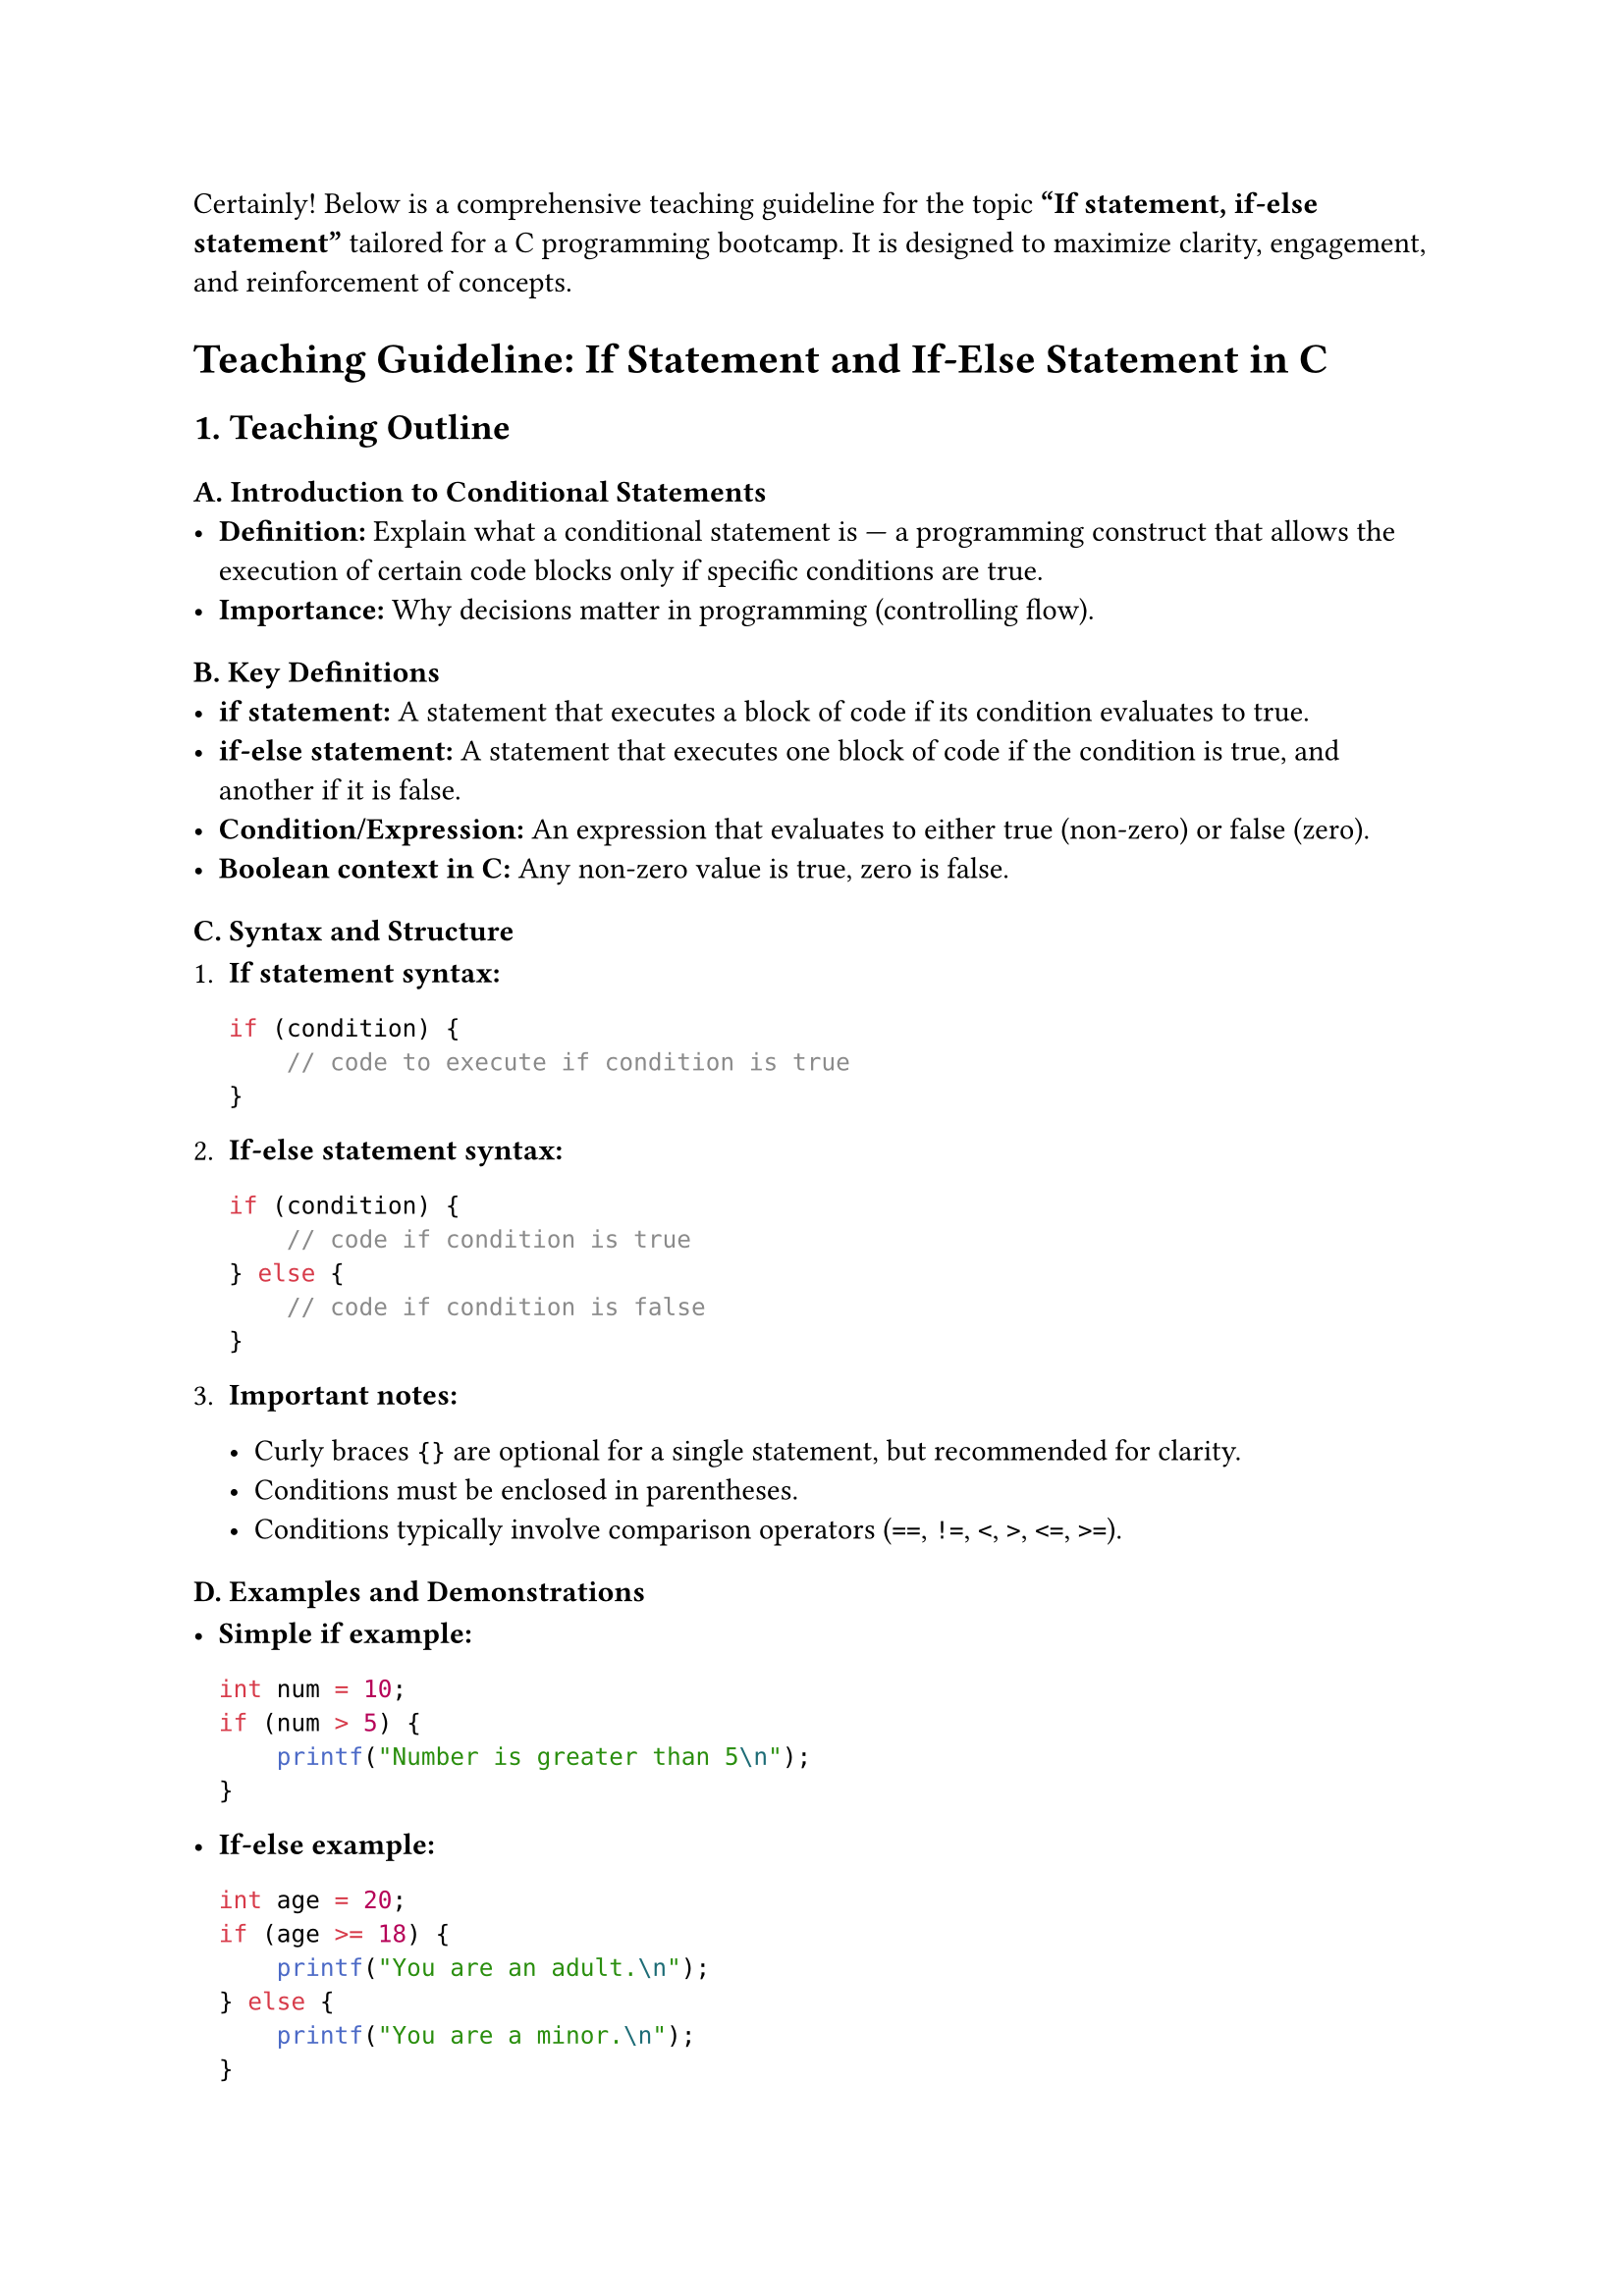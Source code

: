 Certainly! Below is a comprehensive teaching guideline for the topic
#strong["If statement, if-else statement"] tailored for a C programming
bootcamp. It is designed to maximize clarity, engagement, and
reinforcement of concepts.



= Teaching Guideline: If Statement and If-Else Statement in C
<teaching-guideline-if-statement-and-if-else-statement-in-c>



== 1. Teaching Outline
<teaching-outline>
=== A. Introduction to Conditional Statements
<a.-introduction-to-conditional-statements>
- #strong[Definition:] Explain what a conditional statement is --- a
  programming construct that allows the execution of certain code blocks
  only if specific conditions are true.
- #strong[Importance:] Why decisions matter in programming (controlling
  flow).

=== B. Key Definitions
<b.-key-definitions>
- #strong[if statement:] A statement that executes a block of code if
  its condition evaluates to true.
- #strong[if-else statement:] A statement that executes one block of
  code if the condition is true, and another if it is false.
- #strong[Condition/Expression:] An expression that evaluates to either
  true (non-zero) or false (zero).
- #strong[Boolean context in C:] Any non-zero value is true, zero is
  false.

=== C. Syntax and Structure
<c.-syntax-and-structure>
+ #strong[If statement syntax:]

  ```c
  if (condition) {
      // code to execute if condition is true
  }
  ```

+ #strong[If-else statement syntax:]

  ```c
  if (condition) {
      // code if condition is true
  } else {
      // code if condition is false
  }
  ```

+ #strong[Important notes:]

  - Curly braces `{}` are optional for a single statement, but
    recommended for clarity.
  - Conditions must be enclosed in parentheses.
  - Conditions typically involve comparison operators (`==`, `!=`, `<`,
    `>`, `<=`, `>=`).

=== D. Examples and Demonstrations
<d.-examples-and-demonstrations>
- #strong[Simple if example:]

  ```c
  int num = 10;
  if (num > 5) {
      printf("Number is greater than 5\n");
  }
  ```

- #strong[If-else example:]

  ```c
  int age = 20;
  if (age >= 18) {
      printf("You are an adult.\n");
  } else {
      printf("You are a minor.\n");
  }
  ```

- #strong[Single statement without braces:]

  ```c
  if (num == 0)
      printf("Zero\n");
  ```

=== E. Common Mistakes to Avoid
<e.-common-mistakes-to-avoid>
- Forgetting parentheses around conditions.
- Misusing assignment `=` instead of equality `==` inside conditions.
- Omitting curly braces and causing confusion with multiple statements.
- Not understanding that any non-zero value is true, zero is false.
- Using float/double equality checks without care (advanced, mention
  briefly).

=== F. Real-World Applications
<f.-real-world-applications>
- #strong[Input validation:] Check if user input meets criteria.
- #strong[Decision-making:] Branch logic to offer different outputs or
  steps.
- #strong[Simple security checks:] For instance, password validation.
- #strong[Controlling game logic:] Conditions for moving to next level
  or scoring.
- Useful even in embedded systems, data processing, and user interfaces.



== 2. In-Class Practice Questions
<in-class-practice-questions>
=== Question 1: Basic Condition Check
<question-1-basic-condition-check>
#strong[Problem:] Write an `if` statement that prints "Even number" if a
variable `num` contains an even number. \
#strong[Concept tested:] Basic if statement and modulo operator.

#emph[Hint:] Use `num % 2 == 0` for even check.



=== Question 2: If-Else Decision Making
<question-2-if-else-decision-making>
#strong[Problem:] Write an if-else that checks whether an input integer
`score` is at least 50. Print "Pass" if true, else print "Fail". \
#strong[Concept tested:] If-else syntax and relational operators.



=== Question 3: Single Statement Without Braces
<question-3-single-statement-without-braces>
#strong[Problem:] Write an if statement without braces that prints
"Positive" if a variable `x` is greater than zero. \
#strong[Concept tested:] Single statement if without `{}`.

#emph[Hint:] Remember only the next statement after if is part of the
conditional.



=== Question 4: Nested If-Else (Conceptual)
<question-4-nested-if-else-conceptual>
#strong[Problem:] How would you write code that checks if a number `n`
is positive, zero, or negative and print a message accordingly? \
#strong[Concept tested:] Nesting if-else or multiple else if statements.



=== Question 5: Common Mistake Debugging
<question-5-common-mistake-debugging>
#strong[Problem:] What is wrong with this code? Fix it.

```c
int a = 5;
if (a = 10) {
    printf("a is 10\n");
} else {
    printf("a is not 10\n");
}
```

#strong[Concept tested:] Difference between assignment `=` and equality
`==`.



== 3. Homework Practice Questions
<homework-practice-questions>
=== HW Question 1: Temperature Check (Basic)
<hw-question-1-temperature-check-basic>
Write a program that reads an integer temperature value and prints: -
"Cold" if temp \< 10 - "Warm" if temperature is between 10 and 30
(inclusive) - "Hot" if temperature is above 30 \
#emph[Key concepts:] if, if-else if-else ladder



=== HW Question 2: Voting Eligibility (Conditional)
<hw-question-2-voting-eligibility-conditional>
Write a program to check if a person is eligible to vote. The program
should take age as input and print "Eligible to vote" if age is 18 or
above, otherwise print "Not eligible". \
#emph[Difficulty:] Easy \
#emph[Concept tested:] Simple if-else



=== HW Question 3: Largest of Two Numbers
<hw-question-3-largest-of-two-numbers>
Write a program that takes two numbers as input and prints the greater
number using if-else. \
#emph[Concept tested:] if-else comparison



=== HW Question 4: Grade Classification (Intermediate)
<hw-question-4-grade-classification-intermediate>
Write a program that takes a score (0 - 100) and prints the grade: - A
if score ≥ 90 - B if score is ≥ 75 but less than 90 - C if score is ≥ 50
but less than 75 - F otherwise \
#emph[Concept:] Chained if-else, logical operators



=== HW Question 5: Debugging and Explanation (Conceptual)
<hw-question-5-debugging-and-explanation-conceptual>
Explain what is wrong with the following snippet and correct it:

```c
int x = -5;
if (x > 0);
    printf("Positive number\n");
else
    printf("Non-positive number\n");
```

#emph[Concept tested:] Semicolon after if, proper condition block



= Additional Teaching Tips
<additional-teaching-tips>
- Use live coding to demonstrate each example.
- Encourage students to type and run examples themselves.
- Pair programming or small group discussions for the nested if-else
  problem.
- Use visual flowcharts to explain how if-else branching works.
- Explain how conditions are evaluated to motivate using correct
  operators.
- Reinforce the "common mistakes" slide by intentionally making errors
  and debugging aloud.
- Always relate back to real-world usage scenarios for motivation.



This guideline ensures a thorough understanding of basic conditional
statements in C and provides varied practice for students at different
skill levels.
